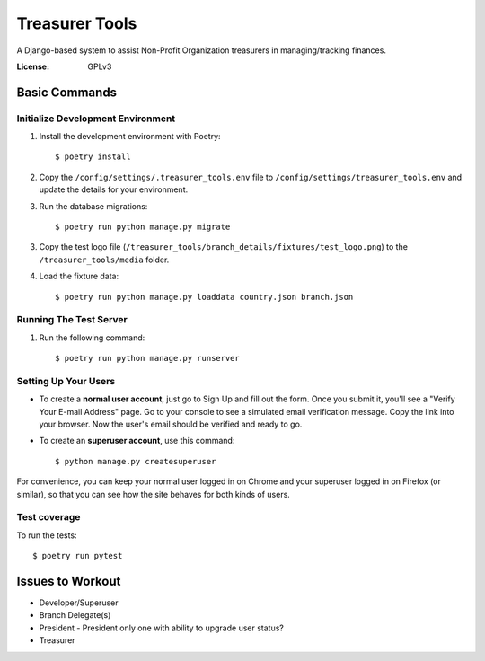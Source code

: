 Treasurer Tools
===============

A Django-based system to assist Non-Profit Organization treasurers in managing/tracking finances.

.. image:: https://img.shields.io/badge/built%20with-Cookiecutter%20Django-ff69b4.svg
     :target: https://github.com/pydanny/cookiecutter-django/
     :alt: Built with Cookiecutter Django


:License: GPLv3

Basic Commands
--------------
Initialize Development Environment
^^^^^^^^^^^^^^^^^^^^^^^^^^^^^^^^^^
1. Install the development environment with Poetry::

    $ poetry install

2. Copy the ``/config/settings/.treasurer_tools.env`` file to
   ``/config/settings/treasurer_tools.env`` and update the details for
   your environment.
3. Run the database migrations::

    $ poetry run python manage.py migrate

3. Copy the test logo file
   (``/treasurer_tools/branch_details/fixtures/test_logo.png``) to the
   ``/treasurer_tools/media`` folder.

4. Load the fixture data::

   $ poetry run python manage.py loaddata country.json branch.json

Running The Test Server
^^^^^^^^^^^^^^^^^^^^^^^
1. Run the following command::

    $ poetry run python manage.py runserver

Setting Up Your Users
^^^^^^^^^^^^^^^^^^^^^

* To create a **normal user account**, just go to Sign Up and fill out the form. Once you submit it, you'll see a "Verify Your E-mail Address" page. Go to your console to see a simulated email verification message. Copy the link into your browser. Now the user's email should be verified and ready to go.

* To create an **superuser account**, use this command::

    $ python manage.py createsuperuser

For convenience, you can keep your normal user logged in on Chrome and your superuser logged in on Firefox (or similar), so that you can see how the site behaves for both kinds of users.

Test coverage
^^^^^^^^^^^^^

To run the tests::

    $ poetry run pytest

Issues to Workout
-----------------

- Developer/Superuser
- Branch Delegate(s)
- President
  - President only one with ability to upgrade user status?
- Treasurer
